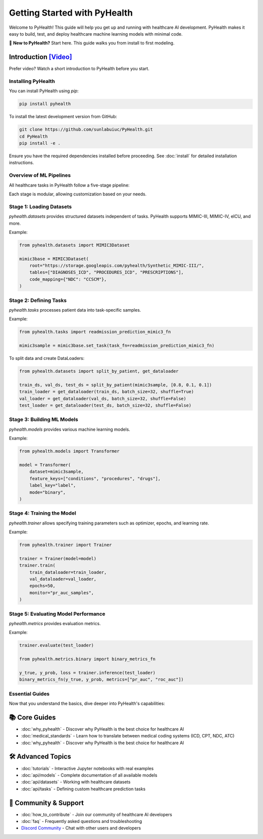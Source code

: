 .. _how_to_get_started:

=====================
Getting Started with PyHealth
=====================

Welcome to PyHealth! This guide will help you get up and running with healthcare AI development. PyHealth makes it easy to build, test, and deploy healthcare machine learning models with minimal code.

🚀 **New to PyHealth?** Start here. This guide walks you from install to first modeling.

Introduction `[Video] <https://www.youtube.com/watch?v=1Ir6hzU4Nro&list=PLR3CNIF8DDHJUl8RLhyOVpX_kT4bxulEV&index=1>`_
--------------------------------------------------------------------------------------------------------------

Prefer video? Watch a short introduction to PyHealth before you start.

Installing PyHealth
===================

You can install PyHealth using `pip`:

.. code-block:: bash

   pip install pyhealth

To install the latest development version from GitHub:

.. code-block:: bash

   git clone https://github.com/sunlabuiuc/PyHealth.git
   cd PyHealth
   pip install -e .

Ensure you have the required dependencies installed before proceeding. See :doc:`install` for detailed installation instructions.

Overview of ML Pipelines
=========================

All healthcare tasks in PyHealth follow a five-stage pipeline:

.. image:: figure/five-stage-pipeline.png
   :alt: Five-stage pipeline

Each stage is modular, allowing customization based on your needs.

Stage 1: Loading Datasets
=========================

`pyhealth.datasets` provides structured datasets independent of tasks. PyHealth supports MIMIC-III, MIMIC-IV, eICU, and more.

Example:

.. code-block:: python

   from pyhealth.datasets import MIMIC3Dataset

   mimic3base = MIMIC3Dataset(
       root="https://storage.googleapis.com/pyhealth/Synthetic_MIMIC-III/",
       tables=["DIAGNOSES_ICD", "PROCEDURES_ICD", "PRESCRIPTIONS"],
       code_mapping={"NDC": "CCSCM"},
   )

Stage 2: Defining Tasks
========================

`pyhealth.tasks` processes patient data into task-specific samples.

Example:

.. code-block:: python

   from pyhealth.tasks import readmission_prediction_mimic3_fn

   mimic3sample = mimic3base.set_task(task_fn=readmission_prediction_mimic3_fn)

To split data and create DataLoaders:

.. code-block:: python

   from pyhealth.datasets import split_by_patient, get_dataloader

   train_ds, val_ds, test_ds = split_by_patient(mimic3sample, [0.8, 0.1, 0.1])
   train_loader = get_dataloader(train_ds, batch_size=32, shuffle=True)
   val_loader = get_dataloader(val_ds, batch_size=32, shuffle=False)
   test_loader = get_dataloader(test_ds, batch_size=32, shuffle=False)

Stage 3: Building ML Models
===========================

`pyhealth.models` provides various machine learning models.

Example:

.. code-block:: python

   from pyhealth.models import Transformer

   model = Transformer(
       dataset=mimic3sample,
       feature_keys=["conditions", "procedures", "drugs"],
       label_key="label",
       mode="binary",
   )

Stage 4: Training the Model
===========================

`pyhealth.trainer` allows specifying training parameters such as optimizer, epochs, and learning rate.

Example:

.. code-block:: python

   from pyhealth.trainer import Trainer

   trainer = Trainer(model=model)
   trainer.train(
       train_dataloader=train_loader,
       val_dataloader=val_loader,
       epochs=50,
       monitor="pr_auc_samples",
   )

Stage 5: Evaluating Model Performance
=====================================

`pyhealth.metrics` provides evaluation metrics.

Example:

.. code-block:: python

   trainer.evaluate(test_loader)

   from pyhealth.metrics.binary import binary_metrics_fn

   y_true, y_prob, loss = trainer.inference(test_loader)
   binary_metrics_fn(y_true, y_prob, metrics=["pr_auc", "roc_auc"])

Essential Guides
================

Now that you understand the basics, dive deeper into PyHealth's capabilities:

📚 **Core Guides**
------------------

- :doc:`why_pyhealth` - Discover why PyHealth is the best choice for healthcare AI
- :doc:`medical_standards` - Learn how to translate between medical coding systems (ICD, CPT, NDC, ATC)
- :doc:`why_pyhealth` - Discover why PyHealth is the best choice for healthcare AI

🛠️ **Advanced Topics**
----------------------

- :doc:`tutorials` - Interactive Jupyter notebooks with real examples
- :doc:`api/models` - Complete documentation of all available models
- :doc:`api/datasets` - Working with healthcare datasets
- :doc:`api/tasks` - Defining custom healthcare prediction tasks

🤝 **Community & Support**
--------------------------

- :doc:`how_to_contribute` - Join our community of healthcare AI developers
- :doc:`faq` - Frequently asked questions and troubleshooting
- `Discord Community <https://discord.gg/mpb835EHaX>`_ - Chat with other users and developers